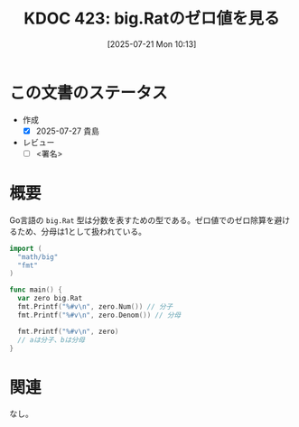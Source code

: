 :properties:
:ID: 20250721T101356
:mtime:    20250727101246
:ctime:    20250721101359
:end:
#+title:      KDOC 423: big.Ratのゼロ値を見る
#+date:       [2025-07-21 Mon 10:13]
#+filetags:   :draft:permanent:
#+identifier: 20250721T101356

# (kd/denote-kdoc-rename)
# (denote-rename-file-using-front-matter (buffer-file-name) 0)
# (save-excursion (while (re-search-backward ":draft" nil t) (replace-match "")))
# (flush-lines "^\\#\s.+?")

# ====ポリシー。
# 1ファイル1アイデア。
# 1ファイルで内容を完結させる。
# 常にほかのエントリとリンクする。
# 自分の言葉を使う。
# 参考文献を残しておく。
# 文献メモの場合は、感想と混ぜないこと。1つのアイデアに反する
# ツェッテルカステンの議論に寄与するか。それで本を書けと言われて書けるか
# 頭のなかやツェッテルカステンにある問いとどのようにかかわっているか
# エントリ間の接続を発見したら、接続エントリを追加する。カード間にあるリンクの関係を説明するカード。
# アイデアがまとまったらアウトラインエントリを作成する。リンクをまとめたエントリ。
# エントリを削除しない。古いカードのどこが悪いかを説明する新しいカードへのリンクを追加する。
# 恐れずにカードを追加する。無意味の可能性があっても追加しておくことが重要。
# 個人の感想・意思表明ではない。事実や書籍情報に基づいている

# ====永久保存メモのルール。
# 自分の言葉で書く。
# 後から読み返して理解できる。
# 他のメモと関連付ける。
# ひとつのメモにひとつのことだけを書く。
# メモの内容は1枚で完結させる。
# 論文の中に組み込み、公表できるレベルである。

# ====水準を満たす価値があるか。
# その情報がどういった文脈で使えるか。
# どの程度重要な情報か。
# そのページのどこが本当に必要な部分なのか。
# 公表できるレベルの洞察を得られるか

# ====フロー。
# 1. 「走り書きメモ」「文献メモ」を書く
# 2. 1日1回既存のメモを見て、自分自身の研究、思考、興味にどのように関係してくるかを見る
# 3. 追加すべきものだけ追加する

* この文書のステータス
- 作成
  - [X] 2025-07-27 貴島
- レビュー
  - [ ] <署名>
# (progn (kill-line -1) (insert (format "  - [X] %s 貴島" (format-time-string "%Y-%m-%d"))))

# チェックリスト ================
# 関連をつけた。
# タイトルがフォーマット通りにつけられている。
# 内容をブラウザに表示して読んだ(作成とレビューのチェックは同時にしない)。
# 文脈なく読めるのを確認した。
# おばあちゃんに説明できる。
# いらない見出しを削除した。
# タグを適切にした。
# すべてのコメントを削除した。
* 概要
# 本文(見出しも設定する)

Go言語の ~big.Rat~ 型は分数を表すための型である。ゼロ値でのゼロ除算を避けるため、分母は1として扱われている。

#+begin_src go
  import (
    "math/big"
    "fmt"
  )

  func main() {
    var zero big.Rat
    fmt.Printf("%#v\n", zero.Num()) // 分子
    fmt.Printf("%#v\n", zero.Denom()) // 分母

    fmt.Printf("%#v\n", zero)
    // aは分子、bは分母
  }
#+end_src

#+RESULTS:
#+begin_src
0
1
big.Rat{a:big.Int{neg:false, abs:big.nat(nil)}, b:big.Int{neg:false, abs:big.nat(nil)}}
#+end_src

* 関連
# 関連するエントリ。なぜ関連させたか理由を書く。意味のあるつながりを意識的につくる。
# - この事実は自分のこのアイデアとどう整合するか。
# - この現象はあの理論でどう説明できるか。
# - ふたつのアイデアは互いに矛盾するか、互いを補っているか。
# - いま聞いた内容は以前に聞いたことがなかったか。
# - メモ y についてメモ x はどういう意味か。
# - 対立する
# - 修正する
# - 補足する
# - 付け加えるもの
# - アイデア同士を組み合わせて新しいものを生み出せないか
# - どんな疑問が浮かんだか
なし。
